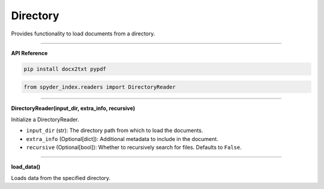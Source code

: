 Directory
============================================

Provides functionality to load documents from a directory.

_____

| **API Reference**

.. code-block:: bash

    pip install docx2txt pypdf

.. code-block:: python

    from spyder_index.readers import DirectoryReader

_____

| **DirectoryReader(input_dir, extra_info, recursive)**

Initialize a DirectoryReader.

- ``input_dir`` (str): The directory path from which to load the documents.
- ``extra_info`` (Optional[dict]): Additional metadata to include in the document.
- ``recursive`` (Optional[bool]): Whether to recursively search for files. Defaults to ``False``.

_____

| **load_data()**

Loads data from the specified directory.
